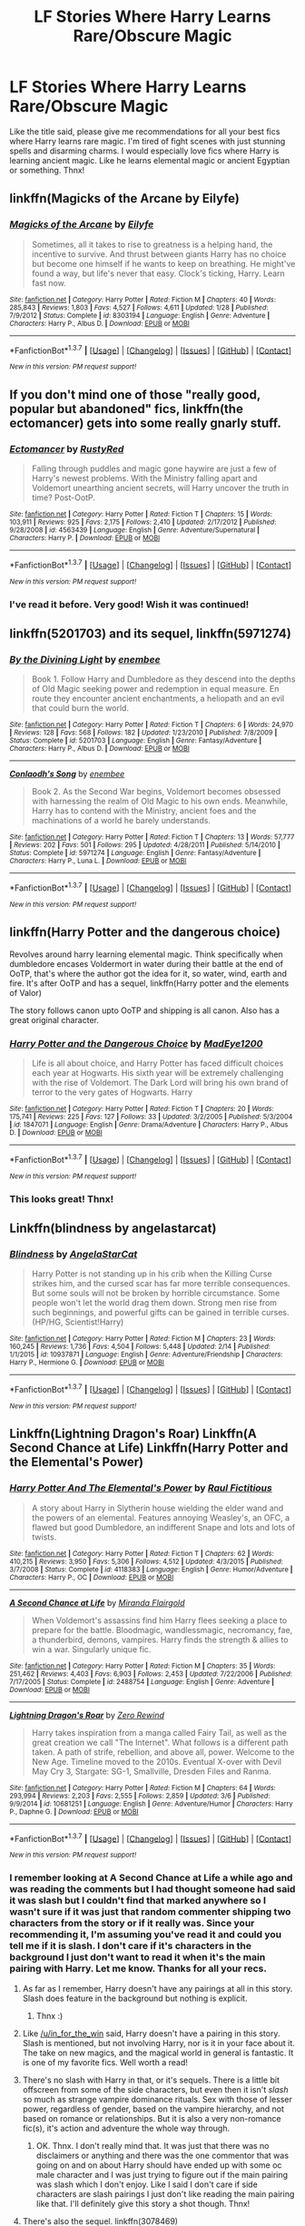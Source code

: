 #+TITLE: LF Stories Where Harry Learns Rare/Obscure Magic

* LF Stories Where Harry Learns Rare/Obscure Magic
:PROPERTIES:
:Author: Emerald-Guardian
:Score: 23
:DateUnix: 1457374855.0
:DateShort: 2016-Mar-07
:FlairText: Request
:END:
Like the title said, please give me recommendations for all your best fics where Harry learns rare magic. I'm tired of fight scenes with just stunning spells and disarming charms. I would especially love fics where Harry is learning ancient magic. Like he learns elemental magic or ancient Egyptian or something. Thnx!


** linkffn(Magicks of the Arcane by Eilyfe)
:PROPERTIES:
:Score: 9
:DateUnix: 1457387340.0
:DateShort: 2016-Mar-08
:END:

*** [[http://www.fanfiction.net/s/8303194/1/][*/Magicks of the Arcane/*]] by [[https://www.fanfiction.net/u/2552465/Eilyfe][/Eilyfe/]]

#+begin_quote
  Sometimes, all it takes to rise to greatness is a helping hand, the incentive to survive. And thrust between giants Harry has no choice but become one himself if he wants to keep on breathing. He might've found a way, but life's never that easy. Clock's ticking, Harry. Learn fast now.
#+end_quote

^{/Site/: [[http://www.fanfiction.net/][fanfiction.net]] *|* /Category/: Harry Potter *|* /Rated/: Fiction M *|* /Chapters/: 40 *|* /Words/: 285,843 *|* /Reviews/: 1,803 *|* /Favs/: 4,527 *|* /Follows/: 4,611 *|* /Updated/: 1/28 *|* /Published/: 7/9/2012 *|* /Status/: Complete *|* /id/: 8303194 *|* /Language/: English *|* /Genre/: Adventure *|* /Characters/: Harry P., Albus D. *|* /Download/: [[http://www.p0ody-files.com/ff_to_ebook/ffn-bot/index.php?id=8303194&source=ff&filetype=epub][EPUB]] or [[http://www.p0ody-files.com/ff_to_ebook/ffn-bot/index.php?id=8303194&source=ff&filetype=mobi][MOBI]]}

--------------

*FanfictionBot*^{1.3.7} *|* [[[https://github.com/tusing/reddit-ffn-bot/wiki/Usage][Usage]]] | [[[https://github.com/tusing/reddit-ffn-bot/wiki/Changelog][Changelog]]] | [[[https://github.com/tusing/reddit-ffn-bot/issues/][Issues]]] | [[[https://github.com/tusing/reddit-ffn-bot/][GitHub]]] | [[[https://www.reddit.com/message/compose?to=%2Fu%2Ftusing][Contact]]]

^{/New in this version: PM request support!/}
:PROPERTIES:
:Author: FanfictionBot
:Score: 1
:DateUnix: 1457387378.0
:DateShort: 2016-Mar-08
:END:


** If you don't mind one of those "really good, popular but abandoned" fics, linkffn(the ectomancer) gets into some really gnarly stuff.
:PROPERTIES:
:Author: Seeker0fTruth
:Score: 5
:DateUnix: 1457421812.0
:DateShort: 2016-Mar-08
:END:

*** [[http://www.fanfiction.net/s/4563439/1/][*/Ectomancer/*]] by [[https://www.fanfiction.net/u/1548491/RustyRed][/RustyRed/]]

#+begin_quote
  Falling through puddles and magic gone haywire are just a few of Harry's newest problems. With the Ministry falling apart and Voldemort unearthing ancient secrets, will Harry uncover the truth in time? Post-OotP.
#+end_quote

^{/Site/: [[http://www.fanfiction.net/][fanfiction.net]] *|* /Category/: Harry Potter *|* /Rated/: Fiction T *|* /Chapters/: 15 *|* /Words/: 103,911 *|* /Reviews/: 925 *|* /Favs/: 2,175 *|* /Follows/: 2,410 *|* /Updated/: 2/17/2012 *|* /Published/: 9/28/2008 *|* /id/: 4563439 *|* /Language/: English *|* /Genre/: Adventure/Supernatural *|* /Characters/: Harry P. *|* /Download/: [[http://www.p0ody-files.com/ff_to_ebook/ffn-bot/index.php?id=4563439&source=ff&filetype=epub][EPUB]] or [[http://www.p0ody-files.com/ff_to_ebook/ffn-bot/index.php?id=4563439&source=ff&filetype=mobi][MOBI]]}

--------------

*FanfictionBot*^{1.3.7} *|* [[[https://github.com/tusing/reddit-ffn-bot/wiki/Usage][Usage]]] | [[[https://github.com/tusing/reddit-ffn-bot/wiki/Changelog][Changelog]]] | [[[https://github.com/tusing/reddit-ffn-bot/issues/][Issues]]] | [[[https://github.com/tusing/reddit-ffn-bot/][GitHub]]] | [[[https://www.reddit.com/message/compose?to=%2Fu%2Ftusing][Contact]]]

^{/New in this version: PM request support!/}
:PROPERTIES:
:Author: FanfictionBot
:Score: 1
:DateUnix: 1457421860.0
:DateShort: 2016-Mar-08
:END:


*** I've read it before. Very good! Wish it was continued!
:PROPERTIES:
:Author: Emerald-Guardian
:Score: 1
:DateUnix: 1457442527.0
:DateShort: 2016-Mar-08
:END:


** linkffn(5201703) and its sequel, linkffn(5971274)
:PROPERTIES:
:Author: wandfart
:Score: 5
:DateUnix: 1457399058.0
:DateShort: 2016-Mar-08
:END:

*** [[http://www.fanfiction.net/s/5201703/1/][*/By the Divining Light/*]] by [[https://www.fanfiction.net/u/980211/enembee][/enembee/]]

#+begin_quote
  Book 1. Follow Harry and Dumbledore as they descend into the depths of Old Magic seeking power and redemption in equal measure. En route they encounter ancient enchantments, a heliopath and an evil that could burn the world.
#+end_quote

^{/Site/: [[http://www.fanfiction.net/][fanfiction.net]] *|* /Category/: Harry Potter *|* /Rated/: Fiction T *|* /Chapters/: 6 *|* /Words/: 24,970 *|* /Reviews/: 128 *|* /Favs/: 568 *|* /Follows/: 182 *|* /Updated/: 1/23/2010 *|* /Published/: 7/8/2009 *|* /Status/: Complete *|* /id/: 5201703 *|* /Language/: English *|* /Genre/: Fantasy/Adventure *|* /Characters/: Harry P., Albus D. *|* /Download/: [[http://www.p0ody-files.com/ff_to_ebook/ffn-bot/index.php?id=5201703&source=ff&filetype=epub][EPUB]] or [[http://www.p0ody-files.com/ff_to_ebook/ffn-bot/index.php?id=5201703&source=ff&filetype=mobi][MOBI]]}

--------------

[[http://www.fanfiction.net/s/5971274/1/][*/Conlaodh's Song/*]] by [[https://www.fanfiction.net/u/980211/enembee][/enembee/]]

#+begin_quote
  Book 2. As the Second War begins, Voldemort becomes obsessed with harnessing the realm of Old Magic to his own ends. Meanwhile, Harry has to contend with the Ministry, ancient foes and the machinations of a world he barely understands.
#+end_quote

^{/Site/: [[http://www.fanfiction.net/][fanfiction.net]] *|* /Category/: Harry Potter *|* /Rated/: Fiction T *|* /Chapters/: 13 *|* /Words/: 57,777 *|* /Reviews/: 202 *|* /Favs/: 501 *|* /Follows/: 295 *|* /Updated/: 4/28/2011 *|* /Published/: 5/14/2010 *|* /Status/: Complete *|* /id/: 5971274 *|* /Language/: English *|* /Genre/: Fantasy/Adventure *|* /Characters/: Harry P., Luna L. *|* /Download/: [[http://www.p0ody-files.com/ff_to_ebook/ffn-bot/index.php?id=5971274&source=ff&filetype=epub][EPUB]] or [[http://www.p0ody-files.com/ff_to_ebook/ffn-bot/index.php?id=5971274&source=ff&filetype=mobi][MOBI]]}

--------------

*FanfictionBot*^{1.3.7} *|* [[[https://github.com/tusing/reddit-ffn-bot/wiki/Usage][Usage]]] | [[[https://github.com/tusing/reddit-ffn-bot/wiki/Changelog][Changelog]]] | [[[https://github.com/tusing/reddit-ffn-bot/issues/][Issues]]] | [[[https://github.com/tusing/reddit-ffn-bot/][GitHub]]] | [[[https://www.reddit.com/message/compose?to=%2Fu%2Ftusing][Contact]]]

^{/New in this version: PM request support!/}
:PROPERTIES:
:Author: FanfictionBot
:Score: 1
:DateUnix: 1457399134.0
:DateShort: 2016-Mar-08
:END:


** linkffn(Harry Potter and the dangerous choice)

Revolves around harry learning elemental magic. Think specifically when dumbledore encases Voldermort in water during their battle at the end of OoTP, that's where the author got the idea for it, so water, wind, earth and fire. It's after OoTP and has a sequel, linkffn(Harry potter and the elements of Valor)

The story follows canon upto OoTP and shipping is all canon. Also has a great original character.
:PROPERTIES:
:Author: Dualmilion
:Score: 2
:DateUnix: 1457444398.0
:DateShort: 2016-Mar-08
:END:

*** [[http://www.fanfiction.net/s/1847071/1/][*/Harry Potter and the Dangerous Choice/*]] by [[https://www.fanfiction.net/u/572863/MadEye1200][/MadEye1200/]]

#+begin_quote
  Life is all about choice, and Harry Potter has faced difficult choices each year at Hogwarts. His sixth year will be extremely challenging with the rise of Voldemort. The Dark Lord will bring his own brand of terror to the very gates of Hogwarts. Harry
#+end_quote

^{/Site/: [[http://www.fanfiction.net/][fanfiction.net]] *|* /Category/: Harry Potter *|* /Rated/: Fiction T *|* /Chapters/: 20 *|* /Words/: 175,741 *|* /Reviews/: 225 *|* /Favs/: 127 *|* /Follows/: 33 *|* /Updated/: 3/2/2005 *|* /Published/: 5/3/2004 *|* /id/: 1847071 *|* /Language/: English *|* /Genre/: Drama/Adventure *|* /Characters/: Harry P., Albus D. *|* /Download/: [[http://www.p0ody-files.com/ff_to_ebook/ffn-bot/index.php?id=1847071&source=ff&filetype=epub][EPUB]] or [[http://www.p0ody-files.com/ff_to_ebook/ffn-bot/index.php?id=1847071&source=ff&filetype=mobi][MOBI]]}

--------------

*FanfictionBot*^{1.3.7} *|* [[[https://github.com/tusing/reddit-ffn-bot/wiki/Usage][Usage]]] | [[[https://github.com/tusing/reddit-ffn-bot/wiki/Changelog][Changelog]]] | [[[https://github.com/tusing/reddit-ffn-bot/issues/][Issues]]] | [[[https://github.com/tusing/reddit-ffn-bot/][GitHub]]] | [[[https://www.reddit.com/message/compose?to=%2Fu%2Ftusing][Contact]]]

^{/New in this version: PM request support!/}
:PROPERTIES:
:Author: FanfictionBot
:Score: 1
:DateUnix: 1457445016.0
:DateShort: 2016-Mar-08
:END:


*** This looks great! Thnx!
:PROPERTIES:
:Author: Emerald-Guardian
:Score: 1
:DateUnix: 1457452308.0
:DateShort: 2016-Mar-08
:END:


** Linkffn(blindness by angelastarcat)
:PROPERTIES:
:Author: viol8er
:Score: 2
:DateUnix: 1457545561.0
:DateShort: 2016-Mar-09
:END:

*** [[http://www.fanfiction.net/s/10937871/1/][*/Blindness/*]] by [[https://www.fanfiction.net/u/717542/AngelaStarCat][/AngelaStarCat/]]

#+begin_quote
  Harry Potter is not standing up in his crib when the Killing Curse strikes him, and the cursed scar has far more terrible consequences. But some souls will not be broken by horrible circumstance. Some people won't let the world drag them down. Strong men rise from such beginnings, and powerful gifts can be gained in terrible curses. (HP/HG, Scientist!Harry)
#+end_quote

^{/Site/: [[http://www.fanfiction.net/][fanfiction.net]] *|* /Category/: Harry Potter *|* /Rated/: Fiction M *|* /Chapters/: 23 *|* /Words/: 160,245 *|* /Reviews/: 1,736 *|* /Favs/: 4,504 *|* /Follows/: 5,448 *|* /Updated/: 2/14 *|* /Published/: 1/1/2015 *|* /id/: 10937871 *|* /Language/: English *|* /Genre/: Adventure/Friendship *|* /Characters/: Harry P., Hermione G. *|* /Download/: [[http://www.p0ody-files.com/ff_to_ebook/ffn-bot/index.php?id=10937871&source=ff&filetype=epub][EPUB]] or [[http://www.p0ody-files.com/ff_to_ebook/ffn-bot/index.php?id=10937871&source=ff&filetype=mobi][MOBI]]}

--------------

*FanfictionBot*^{1.3.7} *|* [[[https://github.com/tusing/reddit-ffn-bot/wiki/Usage][Usage]]] | [[[https://github.com/tusing/reddit-ffn-bot/wiki/Changelog][Changelog]]] | [[[https://github.com/tusing/reddit-ffn-bot/issues/][Issues]]] | [[[https://github.com/tusing/reddit-ffn-bot/][GitHub]]] | [[[https://www.reddit.com/message/compose?to=%2Fu%2Ftusing][Contact]]]

^{/New in this version: PM request support!/}
:PROPERTIES:
:Author: FanfictionBot
:Score: 1
:DateUnix: 1457545578.0
:DateShort: 2016-Mar-09
:END:


** Linkffn(Lightning Dragon's Roar) Linkffn(A Second Chance at Life) Linkffn(Harry Potter and the Elemental's Power)
:PROPERTIES:
:Author: Triliro
:Score: 4
:DateUnix: 1457389399.0
:DateShort: 2016-Mar-08
:END:

*** [[http://www.fanfiction.net/s/4118383/1/][*/Harry Potter And The Elemental's Power/*]] by [[https://www.fanfiction.net/u/1516835/Raul-Fictitious][/Raul Fictitious/]]

#+begin_quote
  A story about Harry in Slytherin house wielding the elder wand and the powers of an elemental. Features annoying Weasley's, an OFC, a flawed but good Dumbledore, an indifferent Snape and lots and lots of twists.
#+end_quote

^{/Site/: [[http://www.fanfiction.net/][fanfiction.net]] *|* /Category/: Harry Potter *|* /Rated/: Fiction T *|* /Chapters/: 62 *|* /Words/: 410,215 *|* /Reviews/: 3,950 *|* /Favs/: 5,306 *|* /Follows/: 4,512 *|* /Updated/: 4/3/2015 *|* /Published/: 3/7/2008 *|* /Status/: Complete *|* /id/: 4118383 *|* /Language/: English *|* /Genre/: Humor/Adventure *|* /Characters/: Harry P., OC *|* /Download/: [[http://www.p0ody-files.com/ff_to_ebook/ffn-bot/index.php?id=4118383&source=ff&filetype=epub][EPUB]] or [[http://www.p0ody-files.com/ff_to_ebook/ffn-bot/index.php?id=4118383&source=ff&filetype=mobi][MOBI]]}

--------------

[[http://www.fanfiction.net/s/2488754/1/][*/A Second Chance at Life/*]] by [[https://www.fanfiction.net/u/100447/Miranda-Flairgold][/Miranda Flairgold/]]

#+begin_quote
  When Voldemort's assassins find him Harry flees seeking a place to prepare for the battle. Bloodmagic, wandlessmagic, necromancy, fae, a thunderbird, demons, vampires. Harry finds the strength & allies to win a war. Singularly unique fic.
#+end_quote

^{/Site/: [[http://www.fanfiction.net/][fanfiction.net]] *|* /Category/: Harry Potter *|* /Rated/: Fiction M *|* /Chapters/: 35 *|* /Words/: 251,462 *|* /Reviews/: 4,403 *|* /Favs/: 6,903 *|* /Follows/: 2,453 *|* /Updated/: 7/22/2006 *|* /Published/: 7/17/2005 *|* /Status/: Complete *|* /id/: 2488754 *|* /Language/: English *|* /Genre/: Adventure *|* /Download/: [[http://www.p0ody-files.com/ff_to_ebook/ffn-bot/index.php?id=2488754&source=ff&filetype=epub][EPUB]] or [[http://www.p0ody-files.com/ff_to_ebook/ffn-bot/index.php?id=2488754&source=ff&filetype=mobi][MOBI]]}

--------------

[[http://www.fanfiction.net/s/10681251/1/][*/Lightning Dragon's Roar/*]] by [[https://www.fanfiction.net/u/896685/Zero-Rewind][/Zero Rewind/]]

#+begin_quote
  Harry takes inspiration from a manga called Fairy Tail, as well as the great creation we call "The Internet". What follows is a different path taken. A path of strife, rebellion, and above all, power. Welcome to the New Age. Timeline moved to the 2010s. Eventual X-over with Devil May Cry 3, Stargate: SG-1, Smallville, Dresden Files and Ranma.
#+end_quote

^{/Site/: [[http://www.fanfiction.net/][fanfiction.net]] *|* /Category/: Harry Potter *|* /Rated/: Fiction M *|* /Chapters/: 64 *|* /Words/: 293,994 *|* /Reviews/: 2,203 *|* /Favs/: 2,555 *|* /Follows/: 2,859 *|* /Updated/: 3/6 *|* /Published/: 9/9/2014 *|* /id/: 10681251 *|* /Language/: English *|* /Genre/: Adventure/Humor *|* /Characters/: Harry P., Daphne G. *|* /Download/: [[http://www.p0ody-files.com/ff_to_ebook/ffn-bot/index.php?id=10681251&source=ff&filetype=epub][EPUB]] or [[http://www.p0ody-files.com/ff_to_ebook/ffn-bot/index.php?id=10681251&source=ff&filetype=mobi][MOBI]]}

--------------

*FanfictionBot*^{1.3.7} *|* [[[https://github.com/tusing/reddit-ffn-bot/wiki/Usage][Usage]]] | [[[https://github.com/tusing/reddit-ffn-bot/wiki/Changelog][Changelog]]] | [[[https://github.com/tusing/reddit-ffn-bot/issues/][Issues]]] | [[[https://github.com/tusing/reddit-ffn-bot/][GitHub]]] | [[[https://www.reddit.com/message/compose?to=%2Fu%2Ftusing][Contact]]]

^{/New in this version: PM request support!/}
:PROPERTIES:
:Author: FanfictionBot
:Score: 1
:DateUnix: 1457389418.0
:DateShort: 2016-Mar-08
:END:


*** I remember looking at A Second Chance at Life a while ago and was reading the comments but I had thought someone had said it was slash but I couldn't find that marked anywhere so I wasn't sure if it was just that random commenter shipping two characters from the story or if it really was. Since your recommending it, I'm assuming you've read it and could you tell me if it is slash. I don't care if it's characters in the background I just don't want to read it when it's the main pairing with Harry. Let me know. Thanks for all your recs.
:PROPERTIES:
:Author: Emerald-Guardian
:Score: 1
:DateUnix: 1457392877.0
:DateShort: 2016-Mar-08
:END:

**** As far as I remember, Harry doesn't have any pairings at all in this story. Slash does feature in the background but nothing is explicit.
:PROPERTIES:
:Author: in_for_the_win
:Score: 6
:DateUnix: 1457393054.0
:DateShort: 2016-Mar-08
:END:

***** Thnx :)
:PROPERTIES:
:Author: Emerald-Guardian
:Score: 1
:DateUnix: 1457395087.0
:DateShort: 2016-Mar-08
:END:


**** Like [[/u/in_for_the_win]] said, Harry doesn't have a pairing in this story. Slash is mentioned, but not involving Harry, nor is it in your face about it. The take on new magics, and the magical world in general is fantastic. It is one of my favorite fics. Well worth a read!
:PROPERTIES:
:Author: ajford
:Score: 2
:DateUnix: 1457407679.0
:DateShort: 2016-Mar-08
:END:


**** There's no slash with Harry in that, or it's sequels. There is a little bit offscreen from some of the side characters, but even then it isn't /slash/ so much as strange vampire dominance rituals. Sex with those of lesser power, regardless of gender, based on the vampire hierarchy, and not based on romance or relationships. But it is also a very non-romance fic(s), it's action and adventure the whole way through.
:PROPERTIES:
:Author: bloopenstein
:Score: 2
:DateUnix: 1457407902.0
:DateShort: 2016-Mar-08
:END:

***** OK. Thnx. I don't really mind that. It was just that there was no disclaimers or anything and there was the one commentor that was going on and on about Harry should have ended up with some oc male character and I was just trying to figure out if the main pairing was slash which I don't enjoy. Like I said I don't care if side characters are slash pairings I just don't like reading the main pairing like that. I'll definitely give this story a shot though. Thnx!
:PROPERTIES:
:Author: Emerald-Guardian
:Score: 1
:DateUnix: 1457409952.0
:DateShort: 2016-Mar-08
:END:


**** There's also the sequel. linkffn(3078469)
:PROPERTIES:
:Author: Musical_life
:Score: 1
:DateUnix: 1457404877.0
:DateShort: 2016-Mar-08
:END:

***** That summary seems so Marty Stu o.O
:PROPERTIES:
:Author: Thoriel
:Score: 4
:DateUnix: 1457405822.0
:DateShort: 2016-Mar-08
:END:

****** Yes. But then again, the whole premise of the first one that Harry leaves England, and realizes that the entire magical world is so much bigger and more magical than the petty pureblood political mumbo-jumbo and Voldemort that canon HP was dealing with. At some point in the first fic, it becomes very clear that Voldemort is no significant threat outside of Britain, and is just a Villain with an over-inflated ego and delusions of grandeur. It still has Horcruxes, and he is not an insignificant challenge to destroy, but he is nowhere near the world-ending catalyst of untold DOOM that he was in canon.
:PROPERTIES:
:Author: bloopenstein
:Score: 1
:DateUnix: 1457408255.0
:DateShort: 2016-Mar-08
:END:

******* I suppose I just have a gut reaction to "Basilisk Animagus" stories after being burned so many times. Also with necromancy, vampires, demons, and bloodmagic, though at least with the latter I have read a few wonderful, political fics about. I probably won't read the series, but it is good to know that an author has done the ideas justice.
:PROPERTIES:
:Author: Thoriel
:Score: 1
:DateUnix: 1457408921.0
:DateShort: 2016-Mar-08
:END:

******** Ha! Understandable, and combined with the fact that Harry changes his name to escape from his past and Britain, there are quite a few tropes that are very disparaging to the casual "this could be interesting, I'll give it a shot" reader. That said, I read the fic years ago before the 3rd had been started (and then abandoned), and then once again recently, and despite it's unfinished/abandoned status, I thought it was quite entertaining, and a good story. If you've got nothing pressing on your to-be-started list, I'd give it a shot, but hey, I certainly ain't you, so you just do what you do.
:PROPERTIES:
:Author: bloopenstein
:Score: 2
:DateUnix: 1457409384.0
:DateShort: 2016-Mar-08
:END:

********* I'm currently in a weird mindset where I have absolutely /no/ idea what I what to read but I definitely want to read /something/. I keep starting and stopping fics when any of my "fanfic pet peeves" show up without giving them the chance I normally would. Ugh.
:PROPERTIES:
:Author: Thoriel
:Score: 2
:DateUnix: 1457409855.0
:DateShort: 2016-Mar-08
:END:

********** It is a bit tricky to get into but once you are a couple of chapters in any percieved pet peeves are less of an issue. This is not a "lord potter/black/slytherin/gryffindor/peverell/flammel/wteverbullshit magical animagus thing. Give it a shot it will be worth it. Even think this story won a dlp award for best au or independant harry one of thoose I'm pretty sure.
:PROPERTIES:
:Author: NonRealAnswer
:Score: 1
:DateUnix: 1457481072.0
:DateShort: 2016-Mar-09
:END:


***** [[http://www.fanfiction.net/s/3078469/1/][*/Changes in a Time of War/*]] by [[https://www.fanfiction.net/u/100447/Miranda-Flairgold][/Miranda Flairgold/]]

#+begin_quote
  Sequel A Second Chance at Life. Harry is training in bloodmagic/necromancy, he is becoming a basilisk with a thunderbird's soul, there's a plague in europe, demons are about to invade Earth, and Voldemort needs to die. Fae, vampires, new magics and school
#+end_quote

^{/Site/: [[http://www.fanfiction.net/][fanfiction.net]] *|* /Category/: Harry Potter *|* /Rated/: Fiction M *|* /Chapters/: 30 *|* /Words/: 343,956 *|* /Reviews/: 5,390 *|* /Favs/: 4,737 *|* /Follows/: 2,617 *|* /Updated/: 5/22/2009 *|* /Published/: 7/31/2006 *|* /Status/: Complete *|* /id/: 3078469 *|* /Language/: English *|* /Genre/: Adventure *|* /Download/: [[http://www.p0ody-files.com/ff_to_ebook/ffn-bot/index.php?id=3078469&source=ff&filetype=epub][EPUB]] or [[http://www.p0ody-files.com/ff_to_ebook/ffn-bot/index.php?id=3078469&source=ff&filetype=mobi][MOBI]]}

--------------

*FanfictionBot*^{1.3.7} *|* [[[https://github.com/tusing/reddit-ffn-bot/wiki/Usage][Usage]]] | [[[https://github.com/tusing/reddit-ffn-bot/wiki/Changelog][Changelog]]] | [[[https://github.com/tusing/reddit-ffn-bot/issues/][Issues]]] | [[[https://github.com/tusing/reddit-ffn-bot/][GitHub]]] | [[[https://www.reddit.com/message/compose?to=%2Fu%2Ftusing][Contact]]]

^{/New in this version: PM request support!/}
:PROPERTIES:
:Author: FanfictionBot
:Score: 1
:DateUnix: 1457404932.0
:DateShort: 2016-Mar-08
:END:
